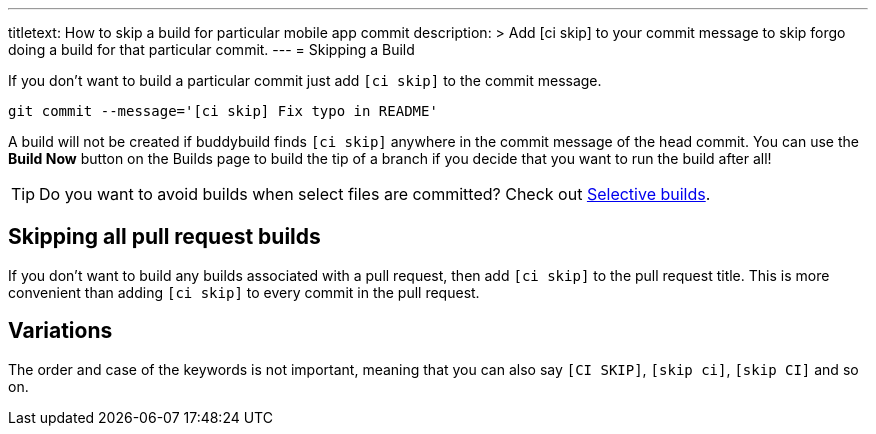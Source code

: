 --- 
titletext: How to skip a build for particular mobile app commit
description: >
  Add [ci skip] to your commit message to skip forgo doing a build for that
  particular commit.
---
= Skipping a Build

If you don’t want to build a particular commit just add `[ci skip]` to
the commit message.

[source,bash]
git commit --message='[ci skip] Fix typo in README'

A build will not be created if buddybuild finds `[ci skip]` anywhere in
the commit message of the head commit. You can use the **Build Now**
button on the Builds page to build the tip of a branch if you decide
that you want to run the build after all!

[TIP]
=====
Do you want to avoid builds when select files are committed? Check out
link:selective_builds.adoc[Selective builds].
=====

== Skipping all pull request builds

If you don't want to build any builds associated with a pull request,
then add `[ci skip]` to the pull request title. This is more convenient
than adding `[ci skip]` to every commit in the pull request.

== Variations

The order and case of the keywords is not important, meaning that you
can also say `[CI SKIP]`, `[skip ci]`, `[skip CI]` and so on.
